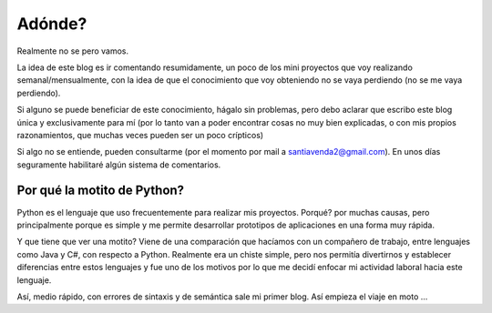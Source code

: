 .. title: Ahí Vamos!!!
.. slug: ahi-vamos
.. date: 2015-07-27 20:37:59 UTC-03:00
.. tags: 
.. category: 
.. link: 
.. description: 
.. type: text

Adónde?
=======

Realmente no se pero vamos.

La idea de este blog es ir comentando resumidamente, un poco de los mini proyectos que voy realizando semanal/mensualmente, con la idea de que el conocimiento que voy obteniendo no se vaya perdiendo (no se me vaya perdiendo). 

Si alguno se puede beneficiar de este conocimiento, hágalo sin problemas, pero debo aclarar que escribo este blog única y exclusivamente para mí (por lo tanto van a poder encontrar cosas no muy bien explicadas, o con mis propios razonamientos, que muchas veces pueden ser un poco crípticos)

Si algo no se entiende, pueden consultarme (por el momento por mail a santiavenda2@gmail.com). En unos días seguramente habilitaré algún sistema de comentarios.

Por qué la motito de Python?
----------------------------

Python es el lenguaje que uso frecuentemente para realizar mis proyectos. Porqué? por muchas causas, pero principalmente porque es simple y me permite desarrollar prototipos de aplicaciones en una forma muy rápida.

Y que tiene que ver una motito? Viene de una comparación que hacíamos con un compañero de trabajo, entre lenguajes como Java y C#, con respecto a Python. Realmente era un chiste simple, pero nos permitía divertirnos y establecer diferencias entre estos lenguajes y fue uno de los motivos por lo que me decidí enfocar mi actividad laboral hacia este lenguaje.

Así, medio rápido, con errores de sintaxis y de semántica sale mi primer blog. Así empieza el viaje en moto ...


